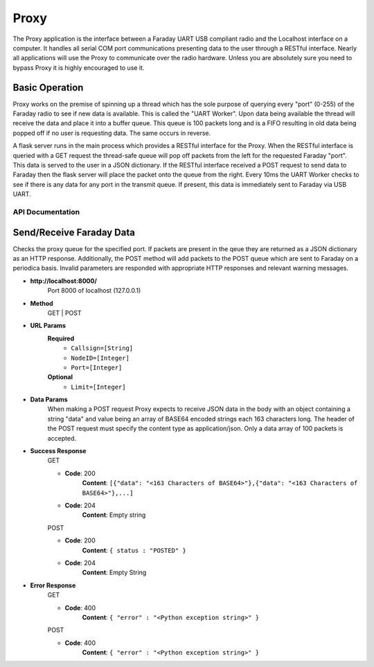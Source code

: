 ================
Proxy
================
The Proxy application is the interface between a Faraday UART USB compliant radio and the Localhost interface on a computer. It handles all serial COM port communications presenting data to the user through a RESTful interface. Nearly all applications will use the Proxy to communicate over the radio hardware. Unless you are absolutely sure you need to bypass Proxy it is highly encouraged to use it.

.. image:: images/FaradayBlocks.png

Basic Operation
-----------------
Proxy works on the premise of spinning up a thread which has the sole purpose of querying every "port" (0-255) of the Faraday radio to see if new data is available. This is called the "UART Worker". Upon data being available the thread will receive the data and place it into a buffer queue. This queue is 100 packets long and is a FIFO resulting in old data being popped off if no user is requesting data. The same occurs in reverse. 

A flask server runs in the main process which provides a RESTful interface for the Proxy. When the RESTful interface is queried with a GET request the thread-safe queue will pop off packets from the left for the requested Faraday "port". This data is served to the user in a JSON dictionary. If the RESTful interface received a POST request to send data to Faraday then the flask server will place the packet onto the queue from the right. Every 10ms the UART Worker checks to see if there is any data for any port in the transmit queue. If present, this data is immediately sent to Faraday via USB UART.

API Documentation
==================
Send/Receive Faraday Data
--------------------
Checks the proxy queue for the specified port. If packets are present in the qeue they are returned as a JSON dictionary as an HTTP response. Additionally, the POST method will add packets to the POST queue which are sent to Faraday on a periodica basis. Invalid parameters are responded with appropriate HTTP responses and relevant warning messages.

* **http://localhost:8000/**
	Port 8000 of localhost (127.0.0.1)

* **Method**
	GET | POST

* **URL Params**
	**Required**
		* ``Callsign=[String]``
		* ``NodeID=[Integer]``
		* ``Port=[Integer]``
	
	**Optional**
		* ``Limit=[Integer]``

* **Data Params**
	When making a POST request Proxy expects to receive JSON data in the body with an object containing a string "data" and value being an array of BASE64 encoded strings each 163 characters long. The header of the POST request must specify the content type as application/json. Only a data array of 100 packets is accepted.
	
	
	
* **Success Response**
	GET
	
	* **Code**: 200
		**Content**: ``[{"data": "<163 Characters of BASE64>"},{"data": "<163 Characters of BASE64>"},...]``
	
	
	* **Code**: 204
		**Content**: Empty string
	
	POST
	
	* **Code**: 200
		**Content**: ``{ status : "POSTED" }``

	
	* **Code**: 204
		**Content**: Empty String
	
* **Error Response**
	GET

	* **Code**: 400
		**Content**: ``{ "error" : "<Python exception string>" }``
		
	POST

	* **Code**: 400
		**Content**: ``{ "error" : "<Python exception string>" }``
